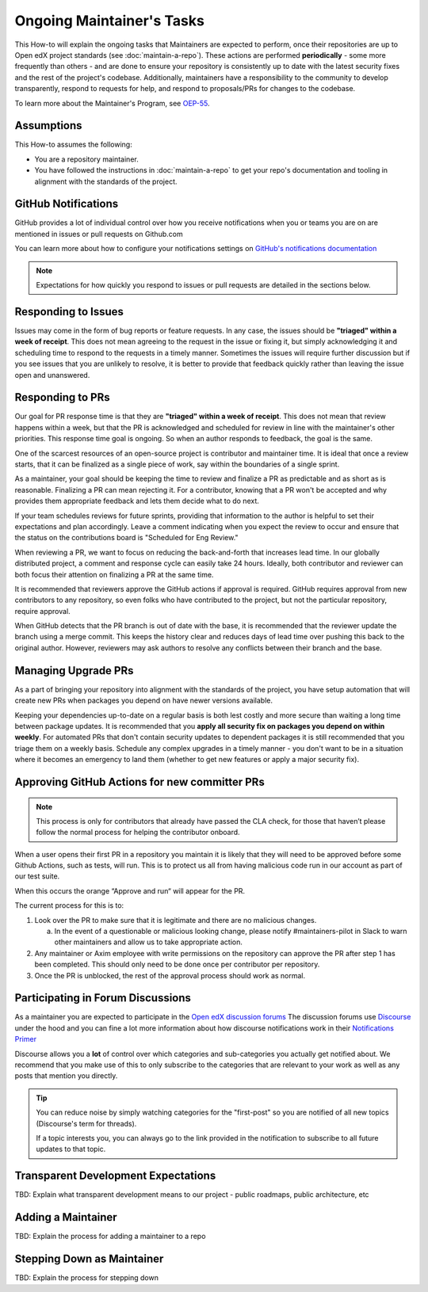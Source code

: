 Ongoing Maintainer's Tasks
##########################

..
  Much of the TBD content in this document should be answered when we come
  to consensus on https://openedx.atlassian.net/wiki/spaces/COMM/pages/3545726977/Maintainer+Outstanding+Questions+9+14+meeting


This How-to will explain the ongoing tasks that Maintainers are expected to
perform, once their repositories are up to Open edX project standards (see
:doc:`maintain-a-repo`). These actions are performed **periodically** - some more
frequently than others - and are done to ensure your repository is consistently
up to date with the latest security fixes and the rest of the project's codebase.
Additionally, maintainers have a responsibility to the community to develop
transparently, respond to requests for help, and respond to proposals/PRs for
changes to the codebase.

To learn more about the Maintainer's Program, see `OEP-55`_.

.. _OEP-55: https://open-edx-proposals.readthedocs.io/en/latest/processes/oep-0055-proc-project-maintainers.html


Assumptions
***********

This How-to assumes the following:

* You are a repository maintainer.

* You have followed the instructions in :doc:`maintain-a-repo` to get your repo's
  documentation and tooling in alignment with the standards of the project.

GitHub Notifications
********************

GitHub provides a lot of individual control over how you receive notifications when you or teams you are on are mentioned in issues or pull requests on Github.com

You can learn more about how to configure your notifications settings on `GitHub's notifications documentation`_ 

.. note::

   Expectations for how quickly you respond to issues or pull requests are detailed in the sections below.


.. _GitHub's notifications documentation: https://docs.github.com/en/account-and-profile/managing-subscriptions-and-notifications-on-github/setting-up-notifications/about-notifications

Responding to Issues
********************

Issues may come in the form of bug reports or feature requests. In any case, the issues should be **"triaged" within a week of receipt**.  This does not mean agreeing to the request in the issue or fixing it, but simply acknowledging it and scheduling time to respond to the requests in a timely manner.  Sometimes the issues will require further discussion but if you see issues that you are unlikely to resolve, it is better to provide that feedback quickly rather than leaving the issue open and unanswered.

Responding to PRs
*****************

Our goal for PR response time is that they are **"triaged" within a week of receipt**. This does not mean that review happens within a week, but that the PR is acknowledged and scheduled for review in line with the maintainer's other priorities.  This response time goal is ongoing.  So when an author responds to feedback, the goal is the same.

One of the scarcest resources of an open-source project is contributor and maintainer time.  It is ideal that once a review starts, that it can be finalized as a single piece of work, say within the boundaries of a single sprint.

As a maintainer, your goal should be keeping the time to review and finalize a PR as predictable and as short as is reasonable.  Finalizing a PR can mean rejecting it. For a contributor, knowing that a PR won't be accepted and why provides them appropriate feedback and lets them decide what to do next.

If your team schedules reviews for future sprints, providing that information to the author is helpful to set their expectations and plan accordingly. Leave a comment indicating when you expect the review to occur and ensure that the status on the contributions board is "Scheduled for Eng Review."

When reviewing a PR, we want to focus on reducing the back-and-forth that increases lead time.  In our globally distributed project, a comment and response cycle can easily take 24 hours.  Ideally, both contributor and reviewer can both focus their attention on finalizing a PR at the same time.

It is recommended that reviewers approve the GitHub actions if approval is required.  GitHub requires approval from new contributors to any repository, so even folks who have contributed to the project, but not the particular repository, require approval.

When GitHub detects that the PR branch is out of date with the base, it is recommended that the reviewer update the branch using a merge commit.  This keeps the history clear and reduces days of lead time over pushing this back to the original author.  However, reviewers may ask authors to resolve any conflicts between their branch and the base.

Managing Upgrade PRs
********************

As a part of bringing your repository into alignment with the standards of the project, you have setup automation that will create new PRs when packages you depend on have newer versions available.

Keeping your dependencies up-to-date on a regular basis is both lest costly and more secure than waiting a long time between package updates.  It is recommended that you **apply all security fix on packages you depend on within weekly**.  For automated PRs that don't contain security updates to dependent packages it is still recommended that you triage them on a weekly basis. Schedule any complex upgrades in a timely manner - you don't want to be in a situation where it becomes an emergency to land them (whether to get new features or apply a major security fix).

Approving GitHub Actions for new committer PRs
**********************************************

.. note::

   This process is only for contributors that already have passed the CLA check, for those that haven’t please follow the normal process for helping the contributor onboard.

When a user opens their first PR in a repository you maintain it is likely that they will need to be approved before some Github Actions, such as tests, will run. This is to protect us all from having malicious code run in our account as part of our test suite. 

When this occurs the orange “Approve and run“ will appear for the PR.

The current process for this is to:

1. Look over the PR to make sure that it is legitimate and there are no malicious changes.

   a. In the event of a questionable or malicious looking change, please notify #maintainers-pilot in Slack to warn other maintainers and allow us to take appropriate action.

2. Any maintainer or Axim employee with write permissions on the repository can approve the PR after step 1 has been completed. This should only need to be done once per contributor per repository. 

3. Once the PR is unblocked, the rest of the approval process should work as normal.

Participating in Forum Discussions
**********************************

As a maintainer you are expected to participate in the `Open edX discussion forums`_  The discussion forums use `Discourse <https://discourse.org>`_ under the hood and you can fine a lot more information about how discourse notifications work in their `Notifications Primer`_

Discourse allows you a **lot** of control over which categories and sub-categories you actually get notified about.  We recommend that you make use of this to only subscribe to the categories that are relevant to your work as well as any posts that mention you directly.


.. tip::

   You can reduce noise by simply watching categories for the "first-post" so you are notified of all new topics (Discourse's term for threads).

   If a topic interests you, you can always go to the link provided in the notification to subscribe to all future updates to that topic.

.. _Open edX discussion forums: https://discuss.openedx.org/
.. _Notifications Primer: https://meta.discourse.org/t/notifications-primer/228439

Transparent Development Expectations
************************************

TBD: Explain what transparent development means to our project - public roadmaps,
public architecture, etc

Adding a Maintainer
*******************

TBD: Explain the process for adding a maintainer to a repo

Stepping Down as Maintainer
***************************

TBD: Explain the process for stepping down
